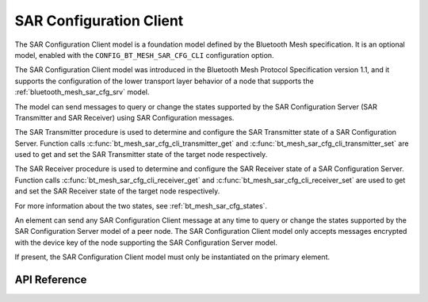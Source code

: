 .. _bluetooth_mesh_sar_cfg_cli:

SAR Configuration Client
########################

The SAR Configuration Client model is a foundation model defined by the Bluetooth Mesh
specification. It is an optional model, enabled with the
``CONFIG_BT_MESH_SAR_CFG_CLI`` configuration option.

The SAR Configuration Client model was introduced in the Bluetooth Mesh Protocol Specification
version 1.1, and it supports the configuration of the lower transport layer behavior of a node that
supports the :ref:`bluetooth_mesh_sar_cfg_srv` model.

The model can send messages to query or change the states supported by the SAR Configuration Server
(SAR Transmitter and SAR Receiver) using SAR Configuration messages.

The SAR Transmitter procedure is used to determine and configure the SAR Transmitter state of a SAR
Configuration Server. Function calls :c:func:`bt_mesh_sar_cfg_cli_transmitter_get` and
:c:func:`bt_mesh_sar_cfg_cli_transmitter_set` are used to get and set the SAR Transmitter state
of the target node respectively.

The SAR Receiver procedure is used to determine and configure the SAR Receiver state of a SAR
Configuration Server. Function calls :c:func:`bt_mesh_sar_cfg_cli_receiver_get` and
:c:func:`bt_mesh_sar_cfg_cli_receiver_set` are used to get and set the SAR Receiver state of the
target node respectively.

For more information about the two states, see :ref:`bt_mesh_sar_cfg_states`.

An element can send any SAR Configuration Client message at any time to query or change the states
supported by the SAR Configuration Server model of a peer node.  The SAR Configuration Client model
only accepts messages encrypted with the device key of the node supporting the SAR Configuration
Server model.

If present, the SAR Configuration Client model must only be instantiated on the primary element.

API Reference
*************

.. doxygengroup:: bt_mesh_sar_cfg_cli
   :project: wm-iot-sdk-apis
   :members:
